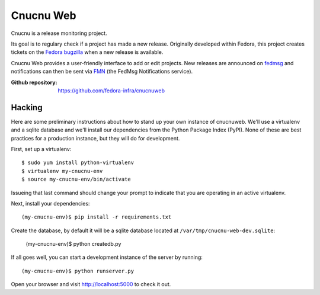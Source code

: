 Cnucnu Web
==========

Cnucnu is a release monitoring project.

Its goal is to regulary check if a project has made a new release. Originally
developed within Fedora, this project creates tickets on the `Fedora
bugzilla <https://bugzilla.redhat.com/>`_ when a new release is available.

Cnucnu Web provides a user-friendly interface to add or edit projects. New
releases are announced on `fedmsg <http://fedmsg.com>`_ and notifications
can then be sent via `FMN <http://github.com/fedora-infra/fmn>`_ (the FedMsg
Notifications service).

:Github repository: https://github.com/fedora-infra/cnucnuweb


Hacking
-------

Here are some preliminary instructions about how to stand up your own instance
of cnucnuweb.  We'll use a virtualenv and a sqlite database and we'll install
our dependencies from the Python Package Index (PyPI).  None of these are best
practices for a production instance, but they will do for development.

First, set up a virtualenv::

    $ sudo yum install python-virtualenv
    $ virtualenv my-cnucnu-env
    $ source my-cnucnu-env/bin/activate

Issueing that last command should change your prompt to indicate that you are
operating in an active virtualenv.

Next, install your dependencies::

    (my-cnucnu-env)$ pip install -r requirements.txt

Create the database, by default it will be a sqlite database located at
``/var/tmp/cnucnu-web-dev.sqlite``:

    (my-cnucnu-env)$ python createdb.py

If all goes well, you can start a development instance of the server by
running::

    (my-cnucnu-env)$ python runserver.py

Open your browser and visit http://localhost:5000 to check it out.
